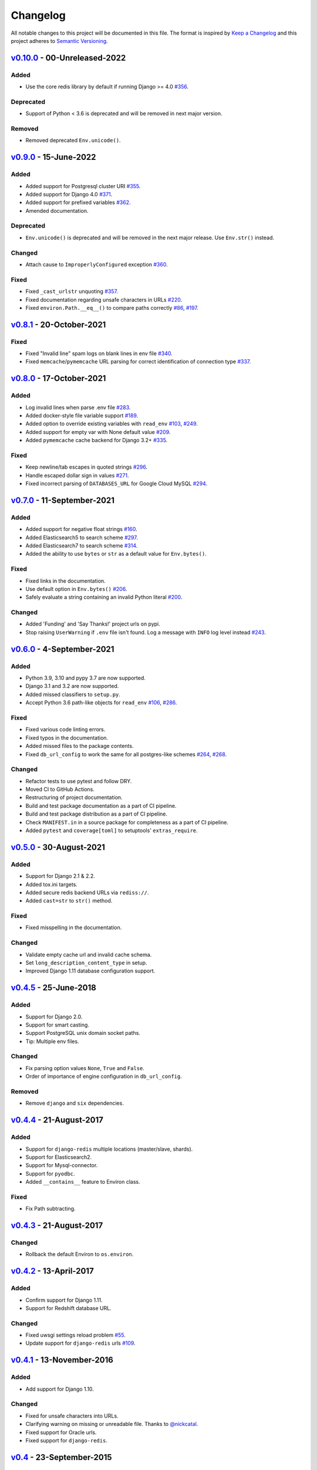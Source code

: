 Changelog
=========

All notable changes to this project will be documented in this file.
The format is inspired by `Keep a Changelog <https://keepachangelog.com/en/1.0.0/>`_
and this project adheres to `Semantic Versioning <https://semver.org/spec/v2.0.0.html>`_.

`v0.10.0`_ - 00-Unreleased-2022
-------------------------------
Added
+++++
- Use the core redis library by default if running Django >= 4.0
  `#356 <https://github.com/joke2k/django-environ/issues/356>`_.

Deprecated
++++++++++
- Support of Python < 3.6 is deprecated and will be removed
  in next major version.

Removed
+++++++
- Removed deprecated ``Env.unicode()``.


`v0.9.0`_ - 15-June-2022
------------------------
Added
+++++
- Added support for Postgresql cluster URI
  `#355 <https://github.com/joke2k/django-environ/pull/355>`_.
- Added support for Django 4.0
  `#371 <https://github.com/joke2k/django-environ/issues/371>`_.
- Added support for prefixed variables
  `#362 <https://github.com/joke2k/django-environ/issues/362>`_.
- Amended documentation.

Deprecated
++++++++++
- ``Env.unicode()`` is deprecated and will be removed in the next
  major release. Use ``Env.str()`` instead.

Changed
+++++++
- Attach cause to ``ImproperlyConfigured`` exception
  `#360 <https://github.com/joke2k/django-environ/issues/360>`_.

Fixed
+++++
- Fixed ``_cast_urlstr`` unquoting
  `#357 <https://github.com/joke2k/django-environ/issues/357>`_.
- Fixed documentation regarding unsafe characters in URLs
  `#220 <https://github.com/joke2k/django-environ/issues/220>`_.
- Fixed ``environ.Path.__eq__()`` to compare paths correctly
  `#86 <https://github.com/joke2k/django-environ/issues/86>`_,
  `#197 <https://github.com/joke2k/django-environ/issues/197>`_.


`v0.8.1`_ - 20-October-2021
---------------------------
Fixed
+++++
- Fixed "Invalid line" spam logs on blank lines in env file
  `#340 <https://github.com/joke2k/django-environ/issues/340>`_.
- Fixed ``memcache``/``pymemcache`` URL parsing for correct identification of
  connection type `#337 <https://github.com/joke2k/django-environ/issues/337>`_.


`v0.8.0`_ - 17-October-2021
---------------------------
Added
+++++
- Log invalid lines when parse .env file
  `#283 <https://github.com/joke2k/django-environ/pull/283>`_.
- Added docker-style file variable support
  `#189 <https://github.com/joke2k/django-environ/issues/189>`_.
- Added option to override existing variables with ``read_env``
  `#103 <https://github.com/joke2k/django-environ/issues/103>`_,
  `#249 <https://github.com/joke2k/django-environ/issues/249>`_.
- Added support for empty var with None default value
  `#209 <https://github.com/joke2k/django-environ/issues/209>`_.
- Added ``pymemcache`` cache backend for Django 3.2+
  `#335 <https://github.com/joke2k/django-environ/pull/335>`_.

Fixed
+++++
- Keep newline/tab escapes in quoted strings
  `#296 <https://github.com/joke2k/django-environ/pull/296>`_.
- Handle escaped dollar sign in values
  `#271 <https://github.com/joke2k/django-environ/issues/271>`_.
- Fixed incorrect parsing of ``DATABASES_URL`` for Google Cloud MySQL
  `#294 <https://github.com/joke2k/django-environ/issues/294>`_.


`v0.7.0`_ - 11-September-2021
------------------------------
Added
+++++
- Added support for negative float strings
  `#160 <https://github.com/joke2k/django-environ/issues/160>`_.
- Added Elasticsearch5 to search scheme
  `#297 <https://github.com/joke2k/django-environ/pull/297>`_.
- Added Elasticsearch7 to search scheme
  `#314 <https://github.com/joke2k/django-environ/issues/314>`_.
- Added the ability to use ``bytes`` or ``str`` as a default value for ``Env.bytes()``.

Fixed
+++++
- Fixed links in the documentation.
- Use default option in ``Env.bytes()``
  `#206 <https://github.com/joke2k/django-environ/pull/206>`_.
- Safely evaluate a string containing an invalid Python literal
  `#200 <https://github.com/joke2k/django-environ/issues/200>`_.

Changed
+++++++
- Added 'Funding' and 'Say Thanks!' project urls on pypi.
- Stop raising ``UserWarning`` if ``.env`` file isn't found. Log a message with
  ``INFO`` log level instead `#243 <https://github.com/joke2k/django-environ/issues/243>`_.


`v0.6.0`_ - 4-September-2021
----------------------------
Added
+++++
- Python 3.9, 3.10 and pypy 3.7 are now supported.
- Django 3.1 and 3.2 are now supported.
- Added missed classifiers to ``setup.py``.
- Accept Python 3.6 path-like objects for ``read_env``
  `#106 <https://github.com/joke2k/django-environ/issues/106>`_,
  `#286 <https://github.com/joke2k/django-environ/issues/286>`_.

Fixed
+++++
- Fixed various code linting errors.
- Fixed typos in the documentation.
- Added missed files to the package contents.
- Fixed ``db_url_config`` to work the same for all postgres-like schemes
  `#264 <https://github.com/joke2k/django-environ/issues/264>`_,
  `#268 <https://github.com/joke2k/django-environ/issues/268>`_.

Changed
+++++++
- Refactor tests to use pytest and follow DRY.
- Moved CI to GitHub Actions.
- Restructuring of project documentation.
- Build and test package documentation as a part of CI pipeline.
- Build and test package distribution as a part of CI pipeline.
- Check ``MANIFEST.in`` in a source package for completeness as a part of CI
  pipeline.
- Added ``pytest`` and ``coverage[toml]`` to setuptools' ``extras_require``.


`v0.5.0`_ - 30-August-2021
--------------------------
Added
+++++
- Support for Django 2.1 & 2.2.
- Added tox.ini targets.
- Added secure redis backend URLs via ``rediss://``.
- Added ``cast=str`` to ``str()`` method.

Fixed
+++++
- Fixed misspelling in the documentation.

Changed
+++++++
- Validate empty cache url and invalid cache schema.
- Set ``long_description_content_type`` in setup.
- Improved Django 1.11 database configuration support.


`v0.4.5`_ - 25-June-2018
------------------------
Added
+++++
- Support for Django 2.0.
- Support for smart casting.
- Support PostgreSQL unix domain socket paths.
- Tip: Multiple env files.

Changed
+++++++
- Fix parsing option values ``None``, ``True`` and ``False``.
- Order of importance of engine configuration in ``db_url_config``.

Removed
+++++++
- Remove ``django`` and ``six`` dependencies.


`v0.4.4`_ - 21-August-2017
--------------------------

Added
+++++
- Support for ``django-redis`` multiple locations (master/slave, shards).
- Support for Elasticsearch2.
- Support for Mysql-connector.
- Support for ``pyodbc``.
- Added ``__contains__`` feature to Environ class.

Fixed
+++++
- Fix Path subtracting.

`v0.4.3`_ - 21-August-2017
--------------------------
Changed
+++++++
- Rollback the default Environ to ``os.environ``.


`v0.4.2`_ - 13-April-2017
-------------------------
Added
+++++
- Confirm support for Django 1.11.
- Support for Redshift database URL.

Changed
+++++++
- Fixed uwsgi settings reload problem
  `#55 <https://github.com/joke2k/django-environ/issues/55>`_.
- Update support for ``django-redis`` urls
  `#109 <https://github.com/joke2k/django-environ/pull/109>`_.


`v0.4.1`_ - 13-November-2016
----------------------------
Added
+++++
- Add support for Django 1.10.

Changed
+++++++
- Fixed for unsafe characters into URLs.
- Clarifying warning on missing or unreadable file.
  Thanks to `@nickcatal <https://github.com/nickcatal>`_.
- Fixed support for Oracle urls.
- Fixed support for ``django-redis``.


`v0.4`_ - 23-September-2015
---------------------------
Added
+++++
- New email schemes - ``smtp+ssl`` and ``smtp+tls`` (``smtps`` would be deprecated).
- Added tuple support. Thanks to `@anonymouzz <https://github.com/anonymouzz>`_.
- Added LDAP url support for database. Thanks to
  `django-ldapdb/django-ldapdb <https://github.com/django-ldapdb/django-ldapdb>`_.

Changed
+++++++
- Fixed non-ascii values (broken in Python 2.x).
- ``redis_cache`` replaced by ``django_redis``.
- Fixed psql/pgsql url.


`v0.3.1`_ - 19 Sep 2015
-----------------------
Added
+++++
- Added ``email`` as alias for ``email_url``.
- Django 1.7 is now supported.
- Added LDAP scheme support for ``db_url_config``.

Fixed
+++++
- Fixed typos in the documentation.
- Fixed ``environ.Path.__add__`` to correctly handle plus operator.
- Fixed ``environ.Path.__contains__`` to correctly work on Windows.


`v0.3`_ - 03-June-2014
----------------------
Added
+++++
- Added cache url support.
- Added email url support.
- Added search url support.

Changed
+++++++
- Rewriting README.rst.


v0.2.1 - 19-April-2013
----------------------
Changed
+++++++
- ``Env.__call__`` now uses ``Env.get_value`` instance method.


v0.2 - 16-April-2013
--------------------
Added
+++++
- Added advanced float parsing (comma and dot symbols to separate thousands and decimals).

Fixed
+++++
- Fixed typos in the documentation.


v0.1 - 2-April-2013
-------------------
Added
+++++
- Initial release.


.. _v0.10.0: https://github.com/joke2k/django-environ/compare/v0.9.0...develop
.. _v0.9.0: https://github.com/joke2k/django-environ/compare/v0.8.1...v0.9.0
.. _v0.8.1: https://github.com/joke2k/django-environ/compare/v0.8.0...v0.8.1
.. _v0.8.0: https://github.com/joke2k/django-environ/compare/v0.7.0...v0.8.0
.. _v0.7.0: https://github.com/joke2k/django-environ/compare/v0.6.0...v0.7.0
.. _v0.6.0: https://github.com/joke2k/django-environ/compare/v0.5.0...v0.6.0
.. _v0.5.0: https://github.com/joke2k/django-environ/compare/v0.4.5...v0.5.0
.. _v0.4.5: https://github.com/joke2k/django-environ/compare/v0.4.4...v0.4.5
.. _v0.4.4: https://github.com/joke2k/django-environ/compare/v0.4.3...v0.4.4
.. _v0.4.3: https://github.com/joke2k/django-environ/compare/v0.4.2...v0.4.3
.. _v0.4.2: https://github.com/joke2k/django-environ/compare/v0.4.1...v0.4.2
.. _v0.4.1: https://github.com/joke2k/django-environ/compare/v0.4...v0.4.1
.. _v0.4: https://github.com/joke2k/django-environ/compare/v0.3.1...v0.4
.. _v0.3.1: https://github.com/joke2k/django-environ/compare/v0.3...v0.3.1
.. _v0.3: https://github.com/joke2k/django-environ/compare/v0.2.1...v0.3
